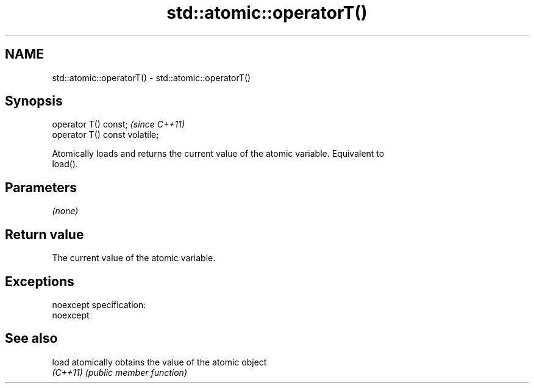 .TH std::atomic::operatorT() 3 "Nov 25 2015" "2.0 | http://cppreference.com" "C++ Standard Libary"
.SH NAME
std::atomic::operatorT() \- std::atomic::operatorT()

.SH Synopsis
   operator T() const;           \fI(since C++11)\fP
   operator T() const volatile;

   Atomically loads and returns the current value of the atomic variable. Equivalent to
   load().

.SH Parameters

   \fI(none)\fP

.SH Return value

   The current value of the atomic variable.

.SH Exceptions

   noexcept specification:  
   noexcept
     

.SH See also

   load    atomically obtains the value of the atomic object
   \fI(C++11)\fP \fI(public member function)\fP 
